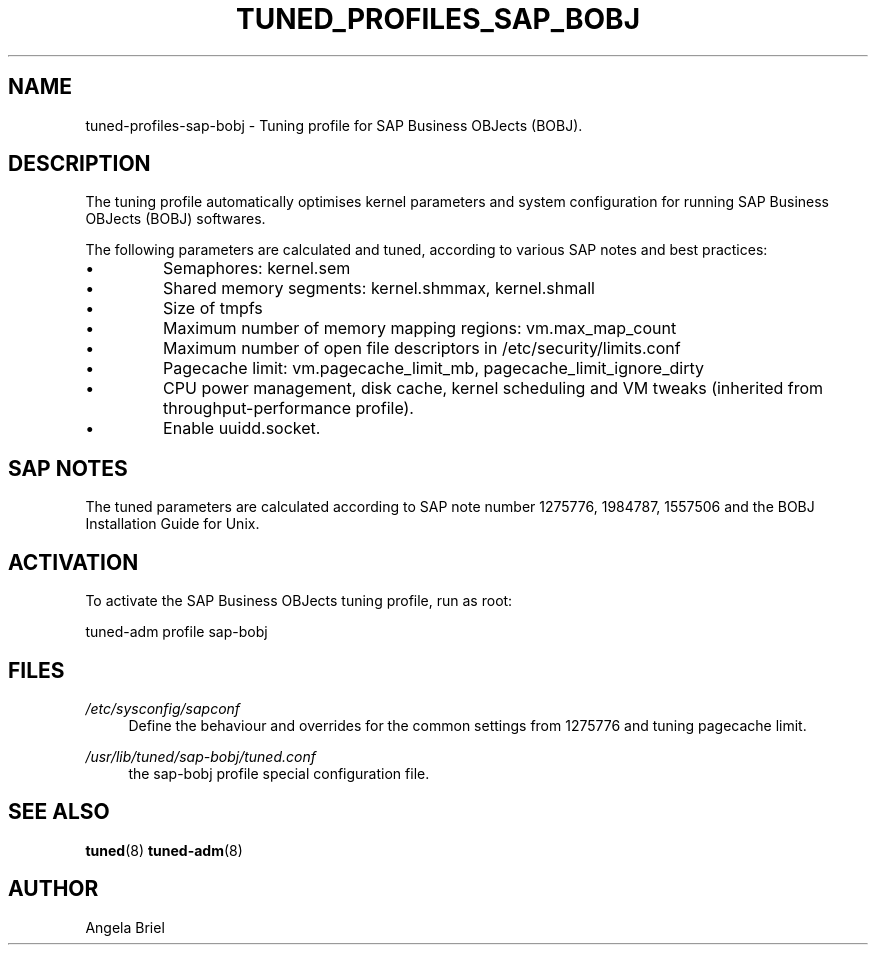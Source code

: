 .\"/* 
.\" * All rights reserved
.\" * Copyright (c) 2016, 2017 SUSE LLC
.\" * Authors: Angela Briel <abriel@suse.com>
.\" *
.\" * This program is free software; you can redistribute it and/or
.\" * modify it under the terms of the GNU General Public License
.\" * as published by the Free Software Foundation; either version 2
.\" * of the License, or (at your option) any later version.
.\" *
.\" * This program is distributed in the hope that it will be useful,
.\" * but WITHOUT ANY WARRANTY; without even the implied warranty of
.\" * MERCHANTABILITY or FITNESS FOR A PARTICULAR PURPOSE.  See the
.\" * GNU General Public License for more details.
.\" */
.\" 
.TH TUNED_PROFILES_SAP_BOBJ "7" "December 2017" "Adaptive system tuning daemon" "tuned"
.SH NAME
tuned\-profiles\-sap\-bobj - Tuning profile for SAP Business OBJects (BOBJ).

.SH DESCRIPTION
The tuning profile automatically optimises kernel parameters and system configuration for running SAP Business OBJects (BOBJ) softwares.

The following parameters are calculated and tuned, according to various SAP notes and best practices:
.IP \[bu]
Semaphores: kernel.sem
.IP \[bu]
Shared memory segments: kernel.shmmax, kernel.shmall
.IP \[bu]
Size of tmpfs
.IP \[bu]
Maximum number of memory mapping regions: vm.max_map_count
.IP \[bu]
Maximum number of open file descriptors in /etc/security/limits.conf
.IP \[bu]
Pagecache limit: vm.pagecache_limit_mb, pagecache_limit_ignore_dirty
.IP \[bu]
CPU power management, disk cache, kernel scheduling and VM tweaks (inherited from throughput-performance profile).
.IP \[bu]
Enable uuidd.socket.

.SH "SAP NOTES"
The tuned parameters are calculated according to SAP note number 1275776, 1984787, 1557506 and the BOBJ Installation Guide for Unix.

.SH ACTIVATION
To activate the SAP Business OBJects tuning profile, run as root:

tuned-adm profile sap-bobj

.SH "FILES"
.PP
\fI/etc/sysconfig/sapconf\fR
.RS 4
Define the behaviour and overrides for the common settings from 1275776 and tuning pagecache limit.
.RE
.PP
\fI/usr/lib/tuned/sap-bobj/tuned.conf\fR
.RS 4
the sap-bobj profile special configuration file.
.RE

.SH "SEE ALSO"
.BR tuned (8)
.BR tuned\-adm (8)
.SH AUTHOR
.NF
Angela Briel
